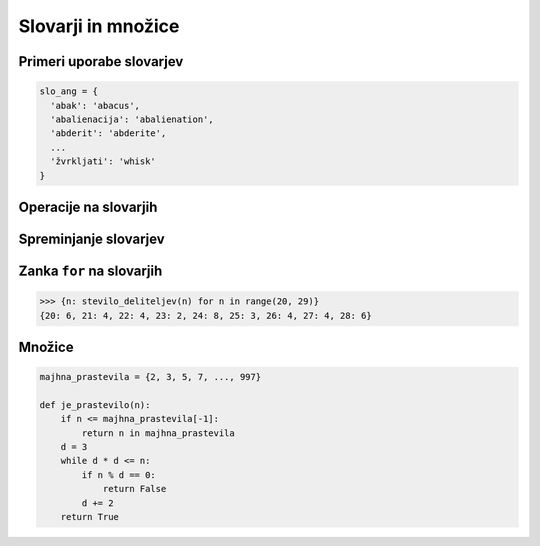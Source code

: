 Slovarji in množice
===================


Primeri uporabe slovarjev
-------------------------

.. testcode::

    nujne_telefonske_stevilke = {
      'center za obveščanje': 112,
      'policija': 113,
      'informacije': 1188,
      'točen čas': 195
    }

.. code::   

    slo_ang = {
      'abak': 'abacus',
      'abalienacija': 'abalienation',
      'abderit': 'abderite',
      ...
      'žvrkljati': 'whisk'
    }


.. testcode::

    rimske_stevilke = {
        1: 'I', 2: 'II', 3: 'III', 4: 'IV', 5: 'V',
        6: 'VI', 7: 'VII', 8: 'VIII', 9: 'IX',
        10: 'X', 20: 'XX', 30: 'XXX', 40: 'XL', 50: 'L',
        100: 'C', 500: 'D', 1000: 'M'
    }

.. testcode::

    vrli_parlamentarci = {
        'DeSUS': 10, 'NSi': 5, 'SD': 6, 'SDS': 21,
        'SMC': 36, 'ZaAB': 4, 'ZL': 6
    }

    met_kocke = {
        1: 1/6, 2: 1/6, 3: 1/6, 4: 1/6, 5: 1/6, 6: 1/6
    }

    met_dveh_kock = {
        2: 1/36, 3: 2/36, 4: 3/36, 5: 4/36, 6: 5/36, 7: 6/36,
        8: 5/36, 9: 4/36, 10: 3/36, 11: 2/36, 12: 1/36
    }


.. testcode::

    matrika = [
        [0, 0, 1, 0, 0, 0],
        [5, 2, 0, 0, 0, 0],
        [0, 0, 0, 0, 3, 0],
        [0, 0, 0, 0, 0, 0],
        [0, 0, 1, 0, 0, 0],
        [0, 0, 0, 0, 0, 0]
    ]

    redka_matrika = {
        (0, 2): 1,
        (1, 0): 5,
        (1, 1): 2,
        (2, 4): 3,
        (4, 2): 1
    }


.. testcode::

    avtocestni_kriz = {
        'LJ': {'KR': 26, 'CE': 73, 'PO': 51, 'NM': 72},
        'PO': {'LJ': 51, 'KP': 64, 'GO': 63},
        'CE': {'MB': 54, 'LJ': 73},
        'MB': {'CE': 54, 'MS': 60},
        'GO': {'PO': 63},
        'KR': {'LJ': 26},
        'MS': {'MB': 60},
        'NM': {'LJ': 72},
        'KP': {'GO': 64}
    }


.. testcode::

    knjiga = {
        'naslov': 'Prišel je velikanski lev',
        'avtor': 'Kristina Brenkova',
        'ilustrator': 'Polona Lovšin',
        'strani': 31,
        'leto': 2010,
        'ključne besede': ['lev', 'Afrika', 'Matic', 'otroci']
    }

    nakljucni_slovar = {
        1: 'abc',
        (2, '3'): 'D',
        '456': 789
    }

Operacije na slovarjih
----------------------

.. doctest::

    >>> s = {'a': 6, 'b': 2, 'c': 3}
    >>> len(s)
    3
    >>> max(s)
    'c'
    >>> max(s.values())
    6
    >>> sum(s.values())
    11

.. doctest::

    >>> s = {'a': 6, 'b': 2, 'c': 3}
    >>> s
    {'a': 6, 'b': 2, 'c': 3}
    >>> s['a']
    6
    >>> s['b']
    2
    >>> s['d']
    Traceback (most recent call last):
      File "<pyshell#20>", line 1, in <module>
        s['d']
    KeyError: 'd'
    >>> s.get('a')
    6
    >>> s.get('d')
    >>> s.get('d', 0)
    0
    >>> 'b' in s
    True
    >>> 'd' in s
    False

.. testcode::

    def prestej_pojavitve(niz):
        pojavitve = {}
        for znak in niz:
            if znak in pojavitve:
                pojavitve[znak] += 1
            else:
                pojavitve[znak] = 1
        return pojavitve

    def prestej_pojavitve(niz):
        pojavitve = {}
        for znak in niz:
            pojavitve[znak] = pojavitve.get(znak, 0) + 1
        return pojavitve


.. doctest::

    >>> prestej_pojavitve('abrakadabra')



Spreminjanje slovarjev
----------------------

.. doctest::

    >>> s = {'a': 6, 'b': 2, 'c': 3}
    >>> s['b'] = 8
    >>> s
    {'b': 8, 'a': 6, 'c': 3}
    >>> s['d'] = 10
    >>> s
    {'b': 8, 'a': 6, 'c': 3, 'd': 10}
    >>> del s['b']
    >>> s
    {'d': 10, 'a': 6, 'c': 3}


Zanka ``for`` na slovarjih
--------------------------

.. doctest::

    >>> s = {'a': 6, 'b': 2, 'c': 3}
    >>> list(s.keys())
    ['b', 'a', 'c']
    >>> list(s.values())
    [2, 6, 3]
    >>> list(s.items())
    [('b', 2), ('a', 6), ('c', 3)]

.. testcode::

    def najvecja_vrednost(s):
        # Ideja je podobna kot pri seznamih: po vrsti gledamo vse pare ključev in
        # vrednosti v slovarju - vsakič, ko vidimo še večjo vrednost, si zapomnimo
        # njen ključ.

        # Ker slovarji niso urejeni po vrsti, ne moremo začeti s prvim elementom.
        # Lahko pa si pomagamo z metodo popitem(), ki iz slovarja odstrani naključen
        # ključ in njegovo vrednost.
        max_k, max_v = s.popitem()
        for k, v in s.items():
            if v > max_v:
                max_k, max_v = k, v
        return max_k, max_v


.. code::

    >>> {n: stevilo_deliteljev(n) for n in range(20, 29)}
    {20: 6, 21: 4, 22: 4, 23: 2, 24: 8, 25: 3, 26: 4, 27: 4, 28: 6}


Množice
-------


.. testcode::

    def je_prastevilo(n):
        if n <= 2:
            return n == 2
        d = 3
        while d * d <= n:
            if n % d == 0:
                return False
            d += 2
        return True

.. code::

    majhna_prastevila = {2, 3, 5, 7, ..., 997}

    def je_prastevilo(n):
        if n <= majhna_prastevila[-1]:
            return n in majhna_prastevila
        d = 3
        while d * d <= n:
            if n % d == 0:
                return False
            d += 2
        return True

.. doctest::

    >>> s = {6, 2, 3}
    >>> len(s)
    3
    >>> max(s)
    6
    >>> sum(s)
    11
    >>> sez = [1, 5, 2, 4, 8, 1, 5, 3, 2, 1]
    >>> sum(sez)
    32
    >>> mn = set(sez)
    >>> sum(mn)
    23


.. doctest::

    >>> a = {1, 2, 3, 4}
    >>> a.add(5)
    >>> a
    {1, 2, 3, 4, 5}
    >>> a.remove(3)
    >>> a
    {1, 2, 4, 5}


.. doctest::

    >>> {1, 2, 3, 4} | {3, 4, 5, 6}
    {1, 2, 3, 4, 5, 6}
    >>> {1, 2, 3, 4} & {3, 4, 5, 6}
    {3, 4}
    >>> {1, 2, 3, 4} - {3, 4, 5, 6}
    {1, 2}
    >>> 1 in {1, 2, 3, 4}
    True
    >>> 2 in {3, 4, 5, 6}
    False
    >>> list({1, 2, 3})


.. testcode::

    def direktna_slika(f, a):
        slika = set()
        for x in a:
            slika.add(f(x))
        return slika

    def direktna_slika(f, a):
        return {f(x) for x in a}

.. doctest::

    >>> direktna_slika(lambda x: x ** 2, {-5, -3, 1, 2})
    {1, 4, 9, 25}
    >>> {x ** 2 for x in range(1, 30) if x % 5 == 3}
    {64, 324, 9, 169, 784, 529}
    >>> {x for x in range(1, 100) if x % 5 == 3 and x % 3 != 0}
    {98, 68, 38, 8, 73, 43, 13, 83, 53, 23, 88, 58, 28}


.. testcode::

    {
        'Borut': {'Janez', 'Miro', 'Karl'},
        'Janez': {'Borut', 'Karl'},
        'Miro': {'Borut', 'Karl'},
        'Karl': {'Borut', 'Janez', 'Miro'},
        'Igor': set(),
    }

    def priporoci_prijatelje(omrezje, oseba):
        novi_prijatelji = set()
        for prijatelj in omrezje[oseba]:
            for prijatelj_prijatelja in omrezje[prijatelj]:
                novi_prijatelji.add(prijatelj_prijatelja)
        return novi_prijatelji - {oseba} - omrezje[oseba]
